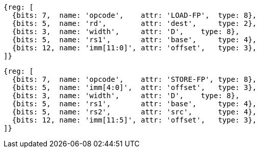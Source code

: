//# "D" Standard Extension for Double-Precision Floating-Point, Version 2.2
//## 13.3 Double-Precision Load and Store Instructions

[wavedrom, ,svg]
....
{reg: [
  {bits: 7,  name: 'opcode',    attr: 'LOAD-FP',  type: 8},
  {bits: 5,  name: 'rd',        attr: 'dest',     type: 2},
  {bits: 3,  name: 'width',     attr: 'D',    type: 8},
  {bits: 5,  name: 'rs1',       attr: 'base',     type: 4},
  {bits: 12, name: 'imm[11:0]', attr: 'offset',   type: 3},
]}
....

[wavedrom, ,svg]
....
{reg: [
  {bits: 7,  name: 'opcode',    attr: 'STORE-FP', type: 8},
  {bits: 5,  name: 'imm[4:0]',  attr: 'offset',   type: 3},
  {bits: 3,  name: 'width',     attr: 'D',    type: 8},
  {bits: 5,  name: 'rs1',       attr: 'base',     type: 4},
  {bits: 5,  name: 'rs2',       attr: 'src',      type: 4},
  {bits: 12, name: 'imm[11:5]', attr: 'offset',   type: 3},
]}
....



